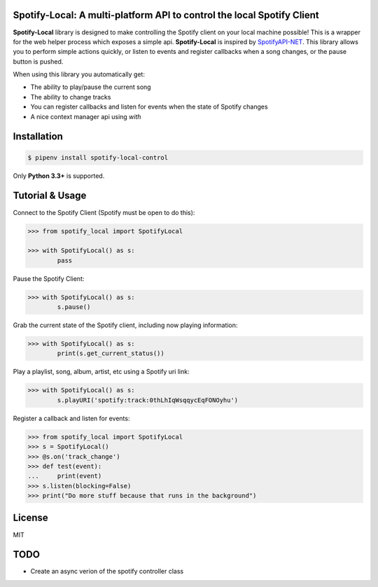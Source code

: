 Spotify-Local: A multi-platform API to control the local Spotify Client
===============================================================================

.. image:: https://img.shields.io/pypi/v/requests-xml.svg?maxAge=2592000
    :target: https://pypi.python.org/pypi/spotify-local-control/
.. image:: https://img.shields.io/pypi/l/requests-xml.svg?maxAge=2592000
    :target: https://opensource.org/licenses/MIT

**Spotify-Local** library is designed to make controlling the Spotify client on your local machine possible!
This is a wrapper for the web helper process which exposes a simple api.
**Spotify-Local** is inspired by `SpotifyAPI-NET <https://github.com/JohnnyCrazy/SpotifyAPI-NET>`_.
This library allows you to perform simple actions quickly, or listen to events and register callbacks when
a song changes, or the pause button is pushed.

When using this library you automatically get:

- The ability to play/pause the current song
- The ability to change tracks
- You can register callbacks and listen for events when the state of Spotify changes
- A nice context manager api using `with`


Installation
============

.. code-block:: shell

    $ pipenv install spotify-local-control

Only **Python 3.3+** is supported.


Tutorial & Usage
================

Connect to the Spotify Client (Spotify must be open to do this):

.. code-block:: pycon

    >>> from spotify_local import SpotifyLocal

    >>> with SpotifyLocal() as s:
            pass

Pause the Spotify Client:

.. code-block:: pycon

    >>> with SpotifyLocal() as s:
            s.pause()


Grab the current state of the Spotify client, including now playing information:

.. code-block:: pycon

    >>> with SpotifyLocal() as s:
            print(s.get_current_status())

Play a playlist, song, album, artist, etc using a Spotify uri link:

.. code-block:: pycon

    >>> with SpotifyLocal() as s:
            s.playURI('spotify:track:0thLhIqWsqqycEqFONOyhu')

Register a callback and listen for events:

.. code-block:: pycon

    >>> from spotify_local import SpotifyLocal
    >>> s = SpotifyLocal()
    >>> @s.on('track_change')
    >>> def test(event):
    ...     print(event)
    >>> s.listen(blocking=False)
    >>> print("Do more stuff because that runs in the background")


License
=======
MIT

TODO
====
* Create an async verion of the spotify controller class
